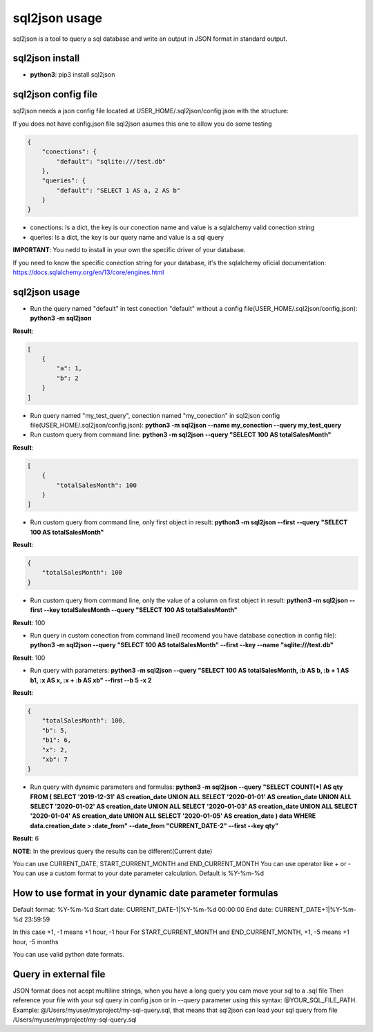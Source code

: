 ==============
sql2json usage
==============

sql2json is a tool to query a sql database and write an output in JSON format in standard output.

sql2json install
================

* **python3**: pip3 install sql2json

sql2json config file
====================

sql2json needs a json config file located at USER_HOME/.sql2json/config.json with the structure:

If you does not have config.json file sql2json asumes this one to allow you do some testing

.. code-block:: json

    {
        "conections": {
            "default": "sqlite:///test.db"
        },
        "queries": {
            "default": "SELECT 1 AS a, 2 AS b"
        }
    }

* conections: Is a dict, the key is our conection name and value is a sqlalchemy valid conection string
* queries: Is a dict, the key is our query name and value is a sql query

**IMPORTANT**: You nedd to install in your own the specific driver of your database.

If you need to know the specific conection string for your database, it's the sqlalchemy oficial documentation: https://docs.sqlalchemy.org/en/13/core/engines.html

sql2json usage
==============

* Run the query named "default" in test conection "default" without a config file(USER_HOME/.sql2json/config.json): **python3 -m sql2json**

**Result**:

.. code-block:: json

    [
        {
            "a": 1,
            "b": 2
        }
    ]

* Run query named "my_test_query", conection named "my_conection" in sql2json config file(USER_HOME/.sql2json/config.json): **python3 -m sql2json --name my_conection  --query my_test_query**

* Run custom query from command line: **python3 -m sql2json --query "SELECT 100 AS totalSalesMonth"**

**Result**:

.. code-block:: json

    [
        {
            "totalSalesMonth": 100
        }
    ]

* Run custom query from command line, only first object in result: **python3 -m sql2json --first --query "SELECT 100 AS totalSalesMonth"**

**Result**:

.. code-block:: json

    {
        "totalSalesMonth": 100
    }

* Run custom query from command line, only the value of a column on first object in result: **python3 -m sql2json --first --key totalSalesMonth --query "SELECT 100 AS totalSalesMonth"**

**Result**: 100

* Run query in custom conection from command line(I recomend you have database conection in config file): **python3 -m sql2json --query "SELECT 100 AS totalSalesMonth" --first --key --name "sqlite:///test.db"**

**Result**: 100

* Run query with parameters: **python3 -m sql2json --query "SELECT 100 AS totalSalesMonth, :b AS b, :b + 1 AS b1, :x AS x, :x + :b AS xb" --first --b 5 -x 2**

**Result**:

.. code-block:: json

    {
        "totalSalesMonth": 100,
        "b": 5,
        "b1": 6,
        "x": 2,
        "xb": 7
    }

* Run query with dynamic parameters and formulas: **python3 -m sql2json --query "SELECT COUNT(*) AS qty FROM ( SELECT '2019-12-31' AS creation_date UNION ALL SELECT '2020-01-01' AS creation_date UNION ALL SELECT '2020-01-02' AS creation_date UNION ALL SELECT '2020-01-03' AS creation_date UNION ALL SELECT '2020-01-04' AS creation_date UNION ALL SELECT '2020-01-05' AS creation_date ) data WHERE data.creation_date > :date_from" --date_from "CURRENT_DATE-2" --first --key qty"**

**Result**: 6

**NOTE**: In the previous query the results can be different(Current date)

You can use CURRENT_DATE, START_CURRENT_MONTH and END_CURRENT_MONTH
You can use operator like + or -
You can use a custom format to your date parameter calculation. Default is %Y-%m-%d

How to use format in your dynamic date parameter formulas
=========================================================

Default format: %Y-%m-%d
Start date: CURRENT_DATE-1|%Y-%m-%d 00:00:00
End date: CURRENT_DATE+1|%Y-%m-%d 23:59:59

In this case +1, -1 means +1 hour, -1 hour
For START_CURRENT_MONTH and END_CURRENT_MONTH, +1, -5 means +1 hour, -5 months

You can use valid python date formats.

Query in external file
======================

JSON format does not acept multiline strings, when you have a long query you cam move your sql to a .sql file
Then reference your file with your sql query in config.json or in --query parameter using this syntax: @YOUR_SQL_FILE_PATH.
Example: @/Users/myuser/myproject/my-sql-query.sql, that means that sql2json can load your sql query from file /Users/myuser/myproject/my-sql-query.sql
